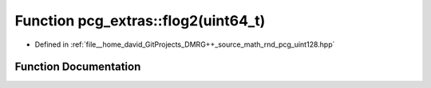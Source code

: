 .. _exhale_function_namespacepcg__extras_1a0f46236d8b25eaec0c97625df0fdd714:

Function pcg_extras::flog2(uint64_t)
====================================

- Defined in :ref:`file__home_david_GitProjects_DMRG++_source_math_rnd_pcg_uint128.hpp`


Function Documentation
----------------------


.. doxygenfunction:: pcg_extras::flog2(uint64_t)
